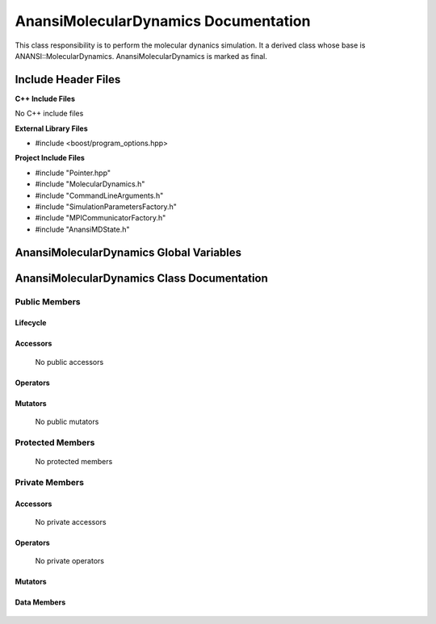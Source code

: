 .. default-domain:: cpp

.. namespace:: ANANSI

#####################################
AnansiMolecularDynamics Documentation
#####################################

This class responsibility is to perform the molecular dynanics simulation.
It a derived class whose base is ANANSI::MolecularDynamics. AnansiMolecularDynamics
is marked as final.


====================
Include Header Files
====================

**C++ Include Files**

No C++ include files

**External Library Files**

* #include <boost/program_options.hpp>

**Project Include Files**

* #include "Pointer.hpp"
* #include "MolecularDynamics.h"
* #include "CommandLineArguments.h"
* #include "SimulationParametersFactory.h"
* #include "MPICommunicatorFactory.h"
* #include "AnansiMDState.h"

========================================
AnansiMolecularDynamics Global Variables
========================================

===========================================
AnansiMolecularDynamics Class Documentation
===========================================

.. class:: AnansiMolecularDynamics : public MolecularDynamics

--------------
Public Members
--------------

^^^^^^^^^
Lifecycle
^^^^^^^^^

    .. function:: AnansiMolecularDynamics()

       The default constructor.

    .. function:: AnansiMolecularDynamics( AnansiMolecularDynamics const  &other )=delete

        The copy constructor. It is deleted.

    .. function:: AnansiMolecularDynamics(AnansiMolecularDynamics && other)=delete 

        The copy-move constructor is deleted

    .. function:: ~AnansiMolecularDynamics()=0

        The destructor.

^^^^^^^^^
Accessors
^^^^^^^^^

    No public accessors

^^^^^^^^^
Operators
^^^^^^^^^

    .. function:: AnansiMolecularDynamics& operator=(AnansiMolecularDynamics const & other) = delete
        
        The assignment operator. It is deleted.

    .. function:: AnansiMolecularDynamics& operator=( AnansiMolecularDynamics && other)

        The assignment-move operator is deleted.

^^^^^^^^
Mutators
^^^^^^^^

    No public mutators

-----------------
Protected Members
-----------------

    No protected members

---------------
Private Members
---------------

^^^^^^^^^
Accessors
^^^^^^^^^

    No private accessors

^^^^^^^^^
Operators
^^^^^^^^^

    No private operators

^^^^^^^^
Mutators
^^^^^^^^

    .. function:: void _doSimulation() override

    .. function:: void _initializeSimulation( int const argc, char const * const * const argv ) override

        Performs the initialization of the simulation.
        
        Some key functionality initialized are the following:
        A duplicate communicator of the MPI_WORLD_COMMUNICATOR.

        :param argc const int: The size of the array char* argv[].
        :param argv char const * const * const &: Contains the command line options.

^^^^^^^^^^^^
Data Members
^^^^^^^^^^^^

    .. member:: COMMANDLINE::CommandLineArguments _commandLineArguments

    .. member:: ANANSI::SimulationParameters _simulationParameters

    .. member:: std::unique_ptr<COMMUNICATOR::Communicator> _MpiWorldCommunicator;

    .. member:: std::unique_ptr<AnansiMDState> _mdState;
